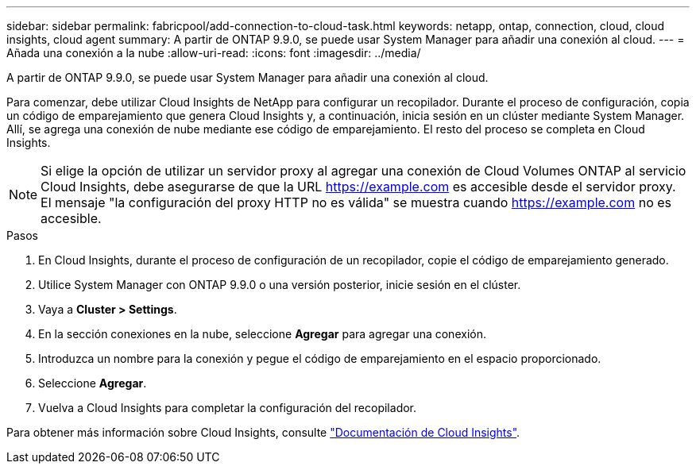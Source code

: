 ---
sidebar: sidebar 
permalink: fabricpool/add-connection-to-cloud-task.html 
keywords: netapp, ontap, connection, cloud, cloud insights, cloud agent 
summary: A partir de ONTAP 9.9.0, se puede usar System Manager para añadir una conexión al cloud. 
---
= Añada una conexión a la nube
:allow-uri-read: 
:icons: font
:imagesdir: ../media/


[role="lead"]
A partir de ONTAP 9.9.0, se puede usar System Manager para añadir una conexión al cloud.

Para comenzar, debe utilizar Cloud Insights de NetApp para configurar un recopilador. Durante el proceso de configuración, copia un código de emparejamiento que genera Cloud Insights y, a continuación, inicia sesión en un clúster mediante System Manager. Allí, se agrega una conexión de nube mediante ese código de emparejamiento. El resto del proceso se completa en Cloud Insights.

[NOTE]
====
Si elige la opción de utilizar un servidor proxy al agregar una conexión de Cloud Volumes ONTAP al servicio Cloud Insights, debe asegurarse de que la URL https://example.com[] es accesible desde el servidor proxy. El mensaje "la configuración del proxy HTTP no es válida" se muestra cuando https://example.com[] no es accesible.

====
.Pasos
. En Cloud Insights, durante el proceso de configuración de un recopilador, copie el código de emparejamiento generado.
. Utilice System Manager con ONTAP 9.9.0 o una versión posterior, inicie sesión en el clúster.
. Vaya a *Cluster > Settings*.
. En la sección conexiones en la nube, seleccione *Agregar* para agregar una conexión.
. Introduzca un nombre para la conexión y pegue el código de emparejamiento en el espacio proporcionado.
. Seleccione *Agregar*.
. Vuelva a Cloud Insights para completar la configuración del recopilador.


Para obtener más información sobre Cloud Insights, consulte link:https://docs.netapp.com/us-en/cloudinsights/task_dc_na_cloud_connection.html["Documentación de Cloud Insights"^].
